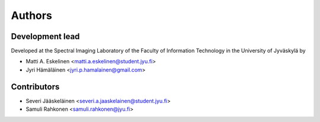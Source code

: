 =======
Authors
=======

----------------
Development lead
----------------

Developed at the Spectral Imaging Laboratory of the
Faculty of Information Technology in the University of Jyväskylä by

* Matti A. Eskelinen <matti.a.eskelinen@student.jyu.fi>
* Jyri Hämäläinen <jyri.p.hamalainen@gmail.com>

------------
Contributors
------------

* Severi Jääskeläinen <severi.a.jaaskelainen@student.jyu.fi>
* Samuli Rahkonen <samuli.rahkonen@jyu.fi>
